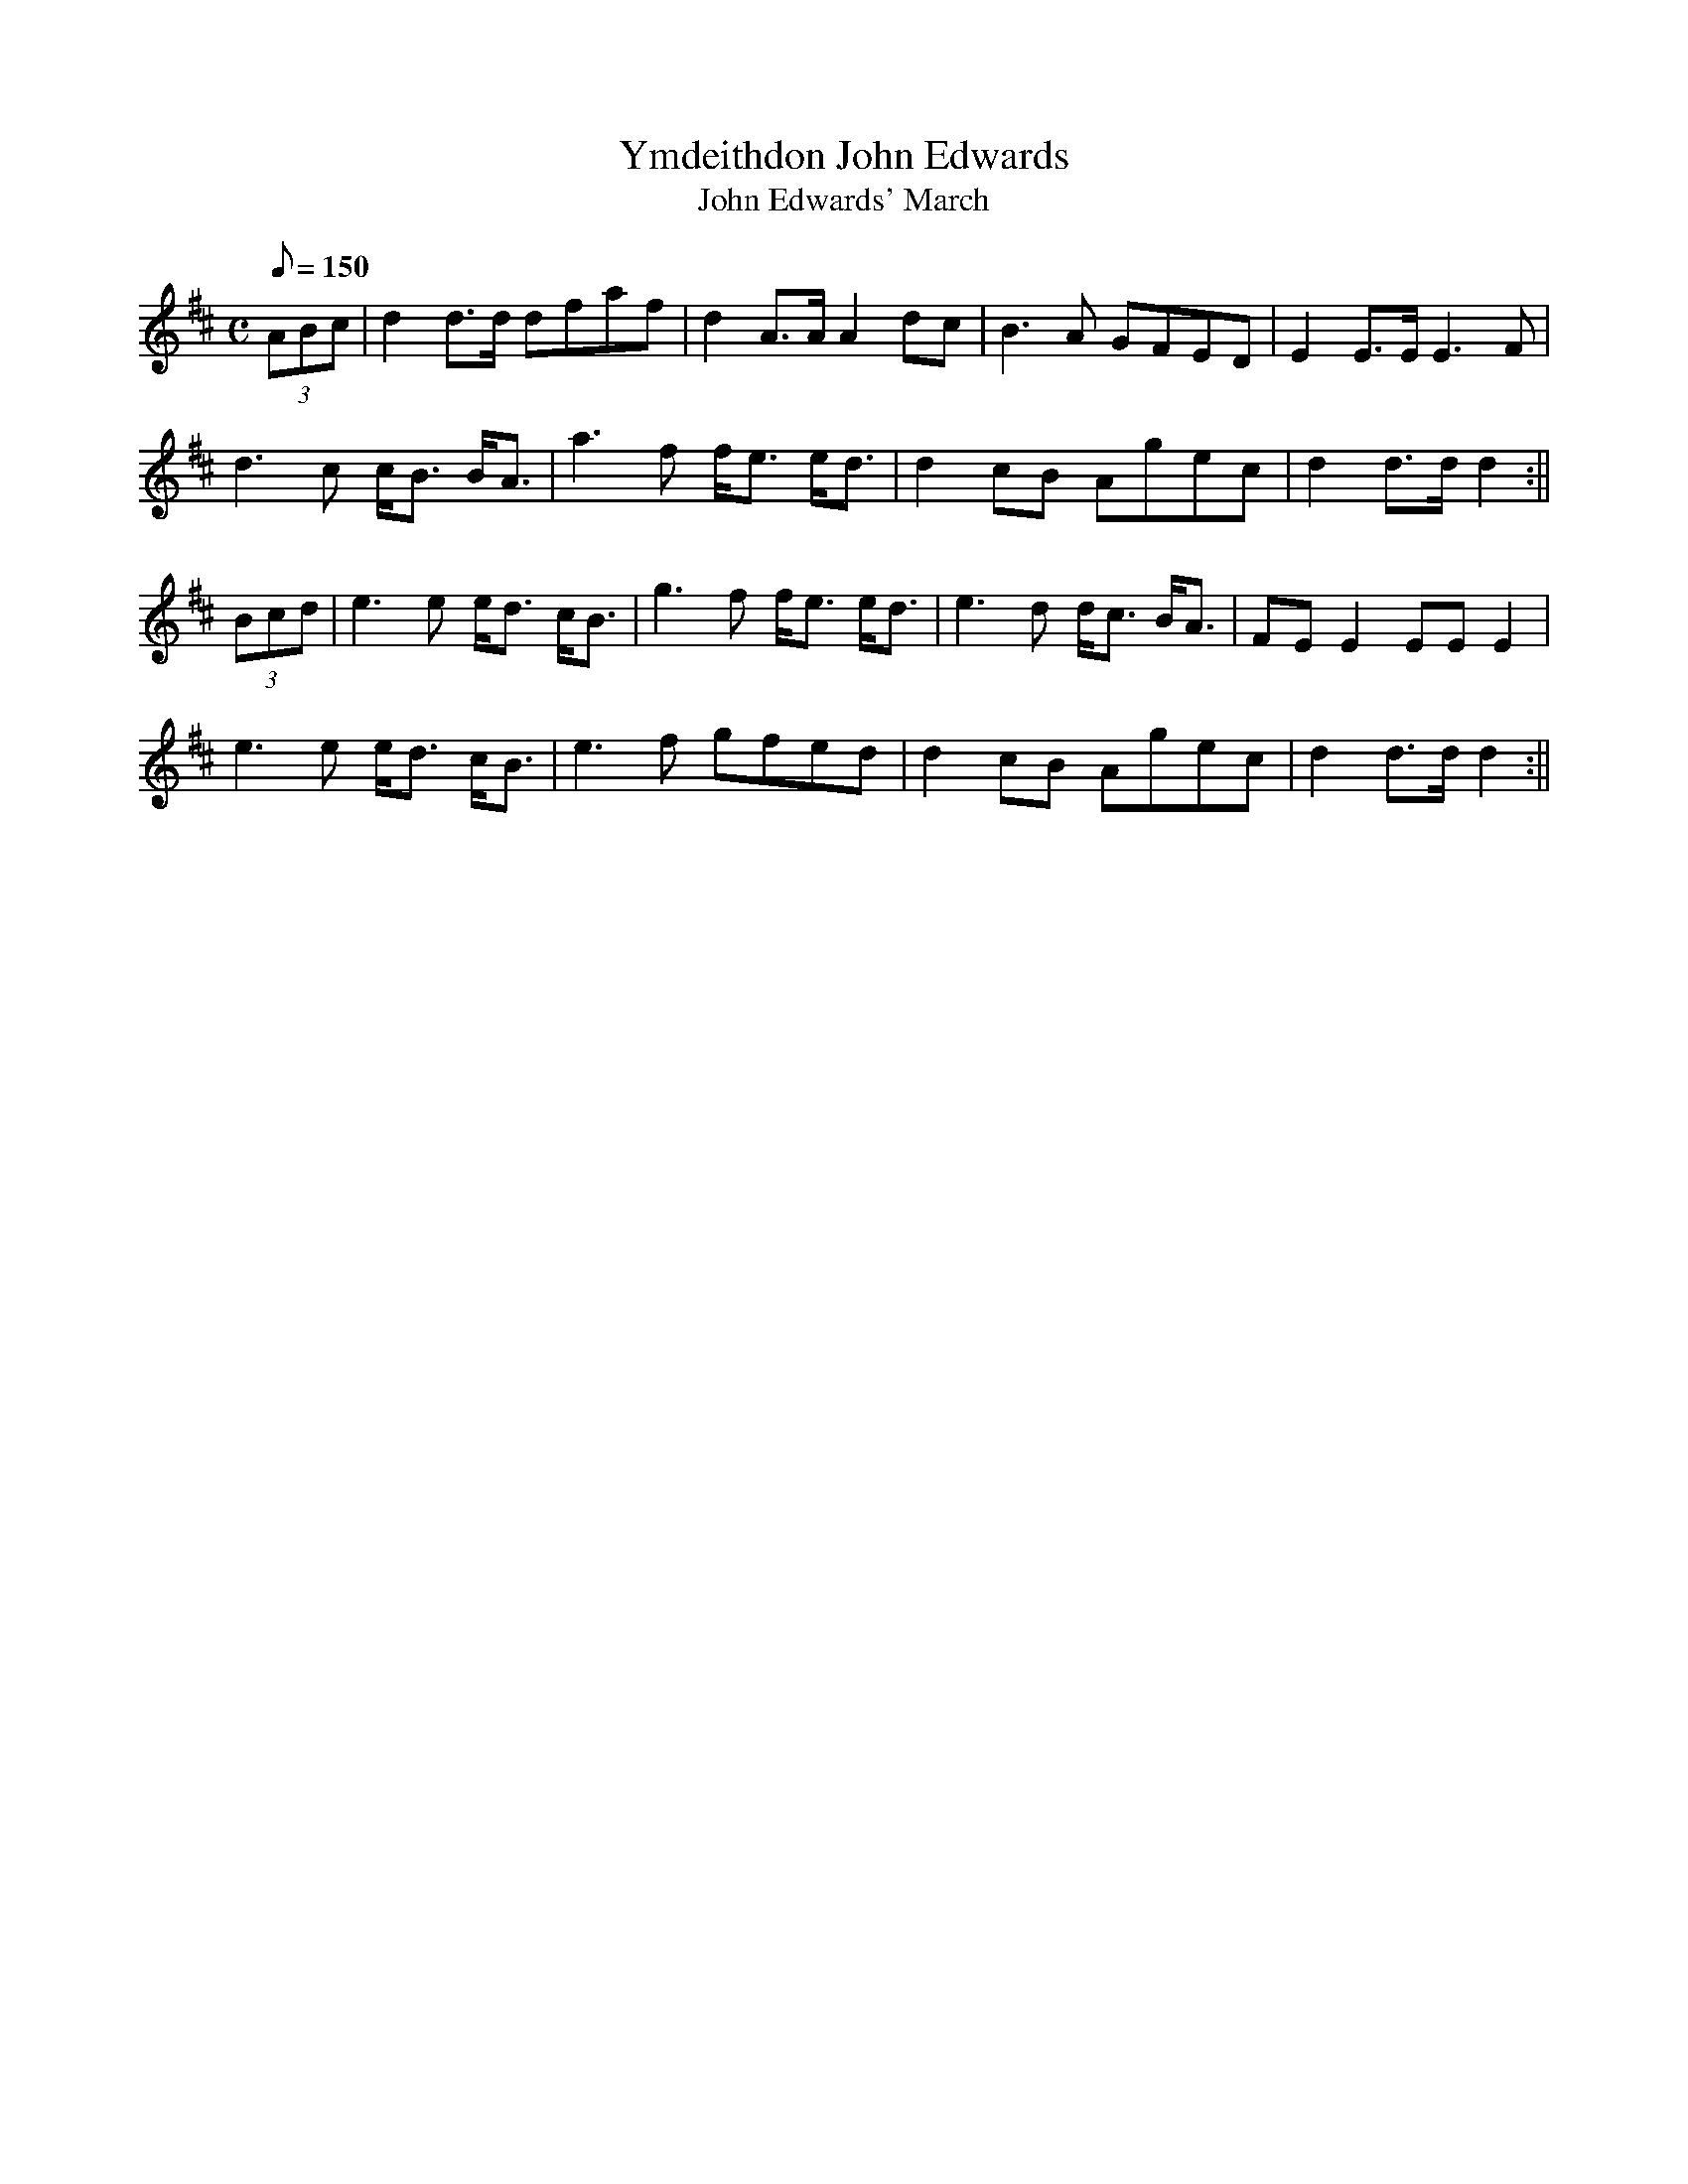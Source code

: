 X: 22
T:Ymdeithdon John Edwards
T:John Edwards' March
M:C
L:1/8
Q:150
S:Robin Huw Bowen
R:March
A:Wales
Z:brian_martin12345@yahoo.com
K:D
(3ABc|d2d>d dfaf|d2A>AA2dc|B3A GFED|E2E>EE3F|
d3c c<B B<A|a3f f<e e<d|d2cB Agec|d2d>dd2:||
(3Bcd|e3e e<d c<B|g3f f<e e<d|e3d d<c B<A|FEE2EEE2|
e3e e<d c<B|e3f gfed|d2cB Agec|d2d>dd2:||
